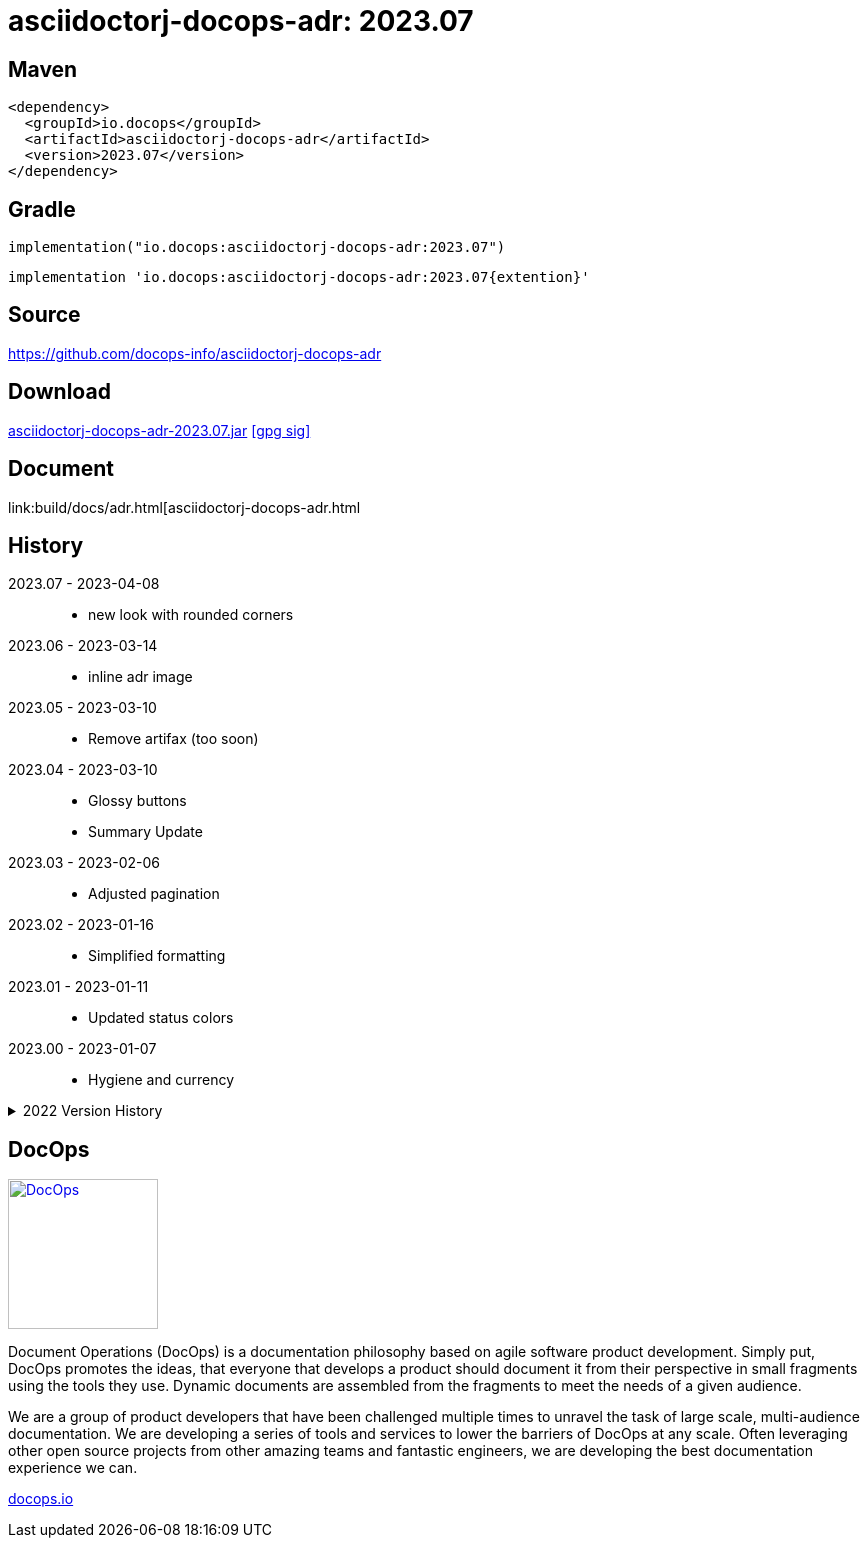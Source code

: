 :doctitle: {artifact}: {major}{minor}{patch}{extension}{build}
:imagesdir: images
:data-uri:
:group: io.docops
:artifact: asciidoctorj-docops-adr
:major: 2023
:minor: .07
:patch:
:build:
:extension:
// :extension: -SNAPSHOT

== Maven

[subs="+attributes"]
----
<dependency>
  <groupId>{group}</groupId>
  <artifactId>{artifact}</artifactId>
  <version>{major}{minor}{patch}{extension}{build}</version>
</dependency>
----

== Gradle
[subs="+attributes"]
----
implementation("{group}:{artifact}:{major}{minor}{patch}{extension}{build}")
----
[subs="+attributes"]
----
implementation '{group}:{artifact}:{major}{minor}{patch}{extention}{build}'
----

== Source

link:https://github.com/docops-info/{artifact}[]

== Download

link:https://search.maven.org/remotecontent?filepath=io/docops/{artifact}/{major}{minor}{patch}{extension}{build}/{artifact}-{major}{minor}{patch}{extension}{build}.jar[{artifact}-{major}{minor}{patch}{extension}{build}.jar] [small]#link:https://repo1.maven.org/maven2/io/docops/{artifact}/{major}{minor}{patch}{extension}{build}/{artifact}-{major}{minor}{patch}{extension}{build}.jar.asc[[gpg sig\]]#


== Document

link:build/docs/adr.html[{artifact}.html

== History

2023.07 - 2023-04-08::
* new look with rounded corners

2023.06 - 2023-03-14::
* inline adr image

2023.05 - 2023-03-10::
* Remove artifax (too soon)

2023.04 - 2023-03-10::
* Glossy buttons
* Summary Update

2023.03 - 2023-02-06::
* Adjusted pagination

2023.02 - 2023-01-16::
* Simplified formatting

2023.01 - 2023-01-11::
* Updated status colors

2023.00 - 2023-01-07::
* Hygiene and currency

.2022 Version History
[%collapsible]
====

2022.10 - 2022-11-25::
* Target window control for links

2022.9 - 2022-10-30::
* Style Updates

2022.8 - 2022-06-16::
* ADR Summary improvements

2022.7 - 2022-06-13::
* Initial ADR summary table

2022.6 - 2022-06-02::
* Multiple links per line

2022.5 - 2022-05-20::
* Link label supports spaces

2022.4 - 2022-05-16::
* Not a bug fix - "link improvement"

2022.3 - 2022-05-09::
* Added link support

2022.2 - 2022-04-20::
* Security and currency

2022.1 - 2022-03-11::
* Added participants

2022.0 - 2022-02-13::
* Initial release to Maven Central.

====

== DocOps

image::docops.svg[DocOps,150,150,float="right",link="https://docops.io/"]

Document Operations (DocOps) is a documentation philosophy based on agile software product development. Simply put, DocOps promotes the ideas, that everyone that develops a product should document it from their perspective in small fragments using the tools they use.  Dynamic documents are assembled from the fragments to meet the needs of a given audience.

We are a group of product developers that have been challenged multiple times to unravel the task of large scale, multi-audience documentation.  We are developing a series of tools and services to lower the barriers of DocOps at any scale.  Often leveraging other open source projects from other amazing teams and fantastic engineers, we are developing the best documentation experience we can.

link:https://docops.io/[docops.io]